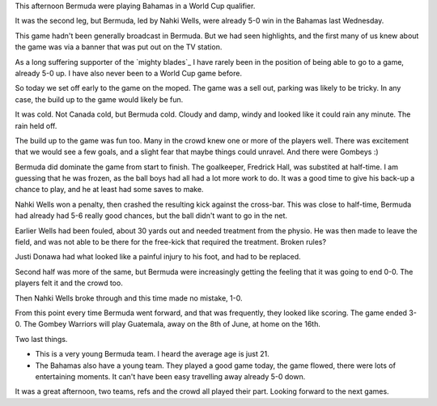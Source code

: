 .. title: Bermuda 3 Bahamas 0
.. slug: bermuda-3-bahamas-0
.. date: 2015-03-29 22:34:42 UTC
.. tags: sufc football bermuda
.. link: 
.. description: World Cup football
.. type: text

This afternoon Bermuda were playing Bahamas in a World Cup qualifier.

It was the second leg, but Bermuda, led by Nahki Wells, were already
5-0 win in the Bahamas last Wednesday.

This game hadn't been generally broadcast in Bermuda.  But we had seen
highlights, and the first many of us knew about the game was via a
banner that was put out on the TV station.

As a long suffering supporter of the `mighty blades`_ I have rarely
been in the position of being able to go to a game, already 5-0 up.  I
have also never been to a World Cup game before.  

So today we set off early to the game on the moped.  The game was a
sell out, parking was likely to be tricky.  In any case, the build up
to the game would likely be fun.

It was cold.  Not Canada cold, but Bermuda cold.  Cloudy and damp,
windy and looked like it could rain any minute.  The rain held off.

The build up to the game was fun too.  Many in the crowd knew one or
more of the players well.  There was excitement that we would see a
few goals, and a slight fear that maybe things could unravel.  And
there were Gombeys :)

Bermuda did dominate the game from start to finish.  The goalkeeper,
Fredrick Hall, was substited at half-time.  I am guessing that he was
frozen, as the ball boys had all had a lot more work to do.  It was
a good time to give his back-up a chance to play, and he at least had
some saves to make.

Nahki Wells won a penalty, then crashed the resulting kick against the
cross-bar.  This was close to half-time, Bermuda had already had 5-6
really good chances, but the ball didn't want to go in the net.

Earlier Wells had been fouled, about 30 yards out and needed treatment
from the physio.  He was then made to leave the field, and was not
able to be there for the free-kick that required the treatment.
Broken rules?

Justi Donawa had what looked like a painful injury to his foot, and
had to be replaced.

Second half was more of the same, but Bermuda were increasingly
getting the feeling that it was going to end 0-0.  The players felt it
and the crowd too.  

Then Nahki Wells broke through and this time made no mistake, 1-0.

From this point every time Bermuda went forward, and that was
frequently, they looked like scoring.  The game ended 3-0.  The Gombey
Warriors will play Guatemala, away on the 8th of June, at home on the
16th.  

Two last things.  

* This is a very young Bermuda team.  I heard the average age is
  just 21. 

* The Bahamas also have a young team.  They played a good game today,
  the game flowed, there were lots of entertaining moments.  It can't
  have been easy travelling away already 5-0 down.  

It was a great afternoon, two teams, refs and the crowd all played
their part.  Looking forward to the next games.


